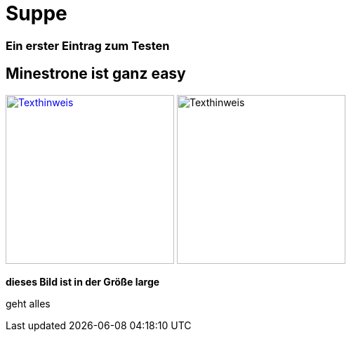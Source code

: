 
= Suppe
:hp-tags: Test, Erster
:hp-image: https://jonoandjules.files.wordpress.com/2012/05/spring-minestrone.jpg

### Ein erster Eintrag zum Testen


## Minestrone ist ganz easy


image://aufgetischt.es/images/boat-in-the-sun-980x646.jpg[Texthinweis,240,240,link="//aufgetischt.es/images/boat-in-the-sun-980x646.jpg"]
image://jonoandjules.files.wordpress.com/2012/05/spring-minestrone.jpg[Texthinweis,240,240]

**dieses Bild ist in der Größe large**

geht alles